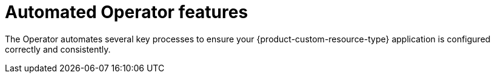 :_mod-docs-content-type: CONCEPT

[id="con-automated-operator-features_{context}"]
= Automated Operator features

The Operator automates several key processes to ensure your {product-custom-resource-type} application is configured correctly and consistently.